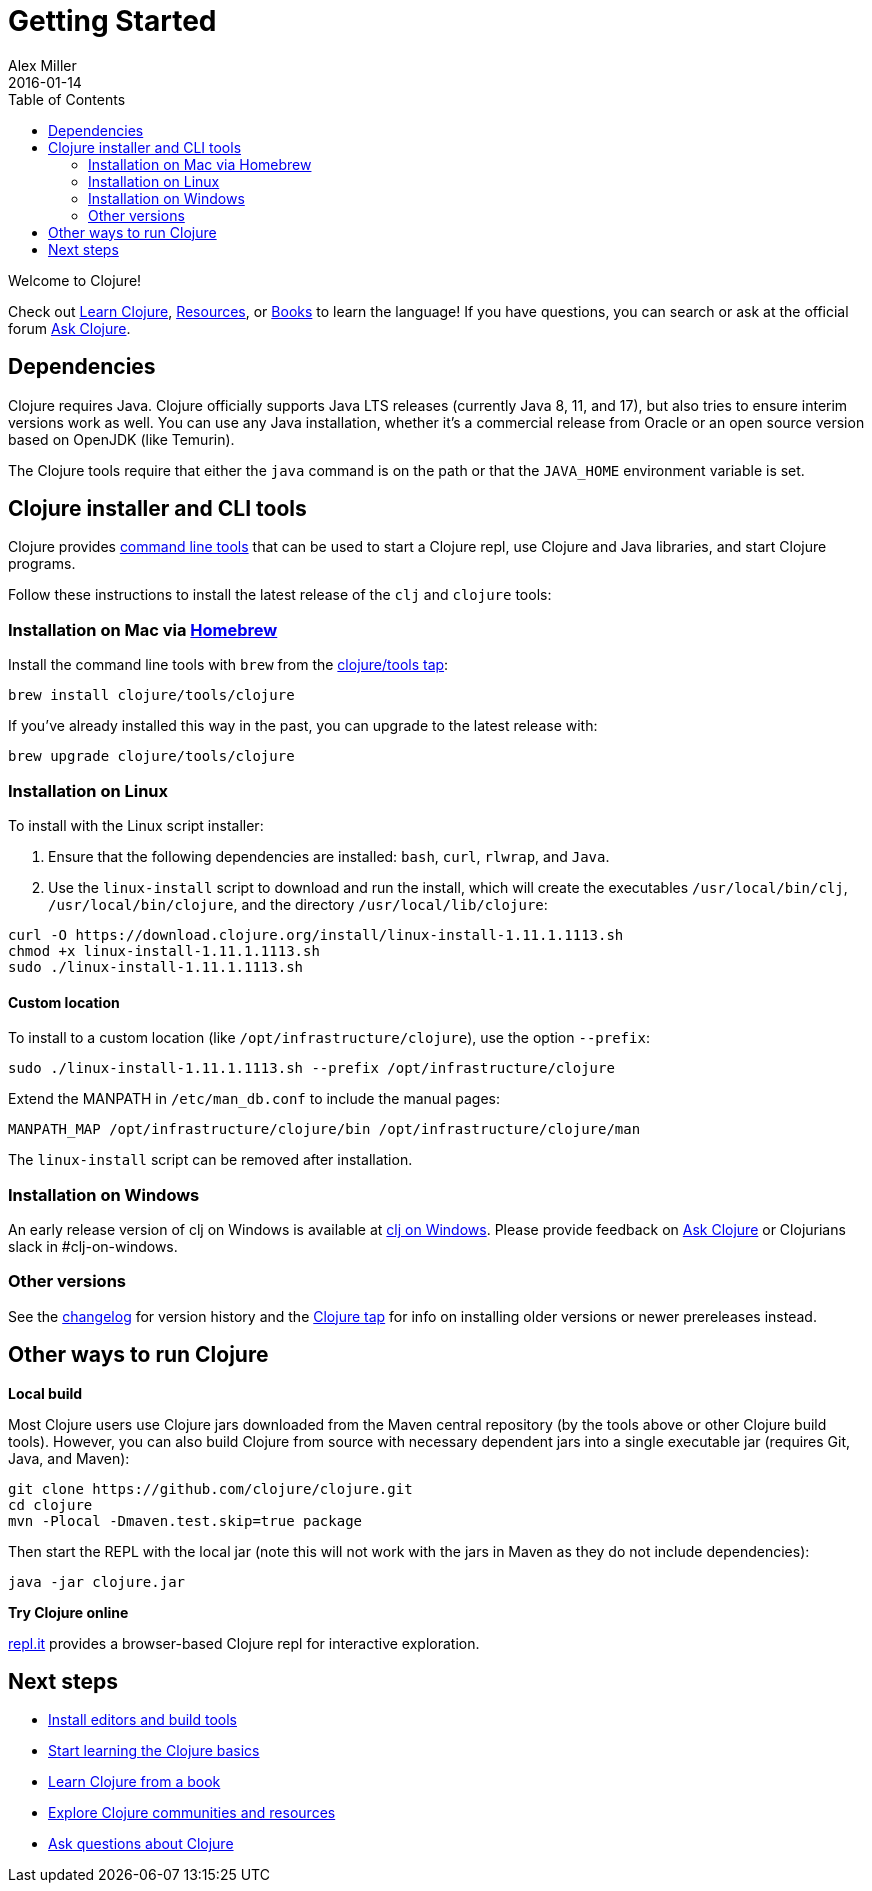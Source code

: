= Getting Started
Alex Miller
2016-01-14
:type: guides
:toc: macro
:icons: font

ifdef::env-github,env-browser[:outfilesuffix: .adoc]

toc::[]

Welcome to Clojure!

Check out <<learn/clojure#,Learn Clojure>>, <<xref/../../community/resources#,Resources>>, or <<xref/../../community/books#,Books>> to learn the language! If you have questions, you can search or ask at the official forum https://ask.clojure.org[Ask Clojure].

== Dependencies

Clojure requires Java. Clojure officially supports Java LTS releases (currently Java 8, 11, and 17), but also tries to ensure interim versions work as well. You can use any Java installation, whether it's a commercial release from Oracle or an open source version based on OpenJDK (like Temurin).

The Clojure tools require that either the `java` command is on the path or that the `JAVA_HOME` environment variable is set.

== Clojure installer and CLI tools

Clojure provides <<deps_and_cli#,command line tools>> that can be used to start a Clojure repl, use Clojure and Java libraries, and start Clojure programs. 

Follow these instructions to install the latest release of the `clj` and `clojure` tools:

=== Installation on Mac via https://brew.sh[Homebrew]

Install the command line tools with `brew` from the https://github.com/clojure/homebrew-tools[clojure/tools tap]:

[source,shell]
----
brew install clojure/tools/clojure
----

If you've already installed this way in the past, you can upgrade to the latest release with:

[source,shell]
----
brew upgrade clojure/tools/clojure
----

=== Installation on Linux

To install with the Linux script installer:

1. Ensure that the following dependencies are installed: `bash`, `curl`, `rlwrap`, and `Java`.
2. Use the `linux-install` script to download and run the install, which will create the executables `/usr/local/bin/clj`, `/usr/local/bin/clojure`, and the directory `/usr/local/lib/clojure`:

[source,shell]
----
curl -O https://download.clojure.org/install/linux-install-1.11.1.1113.sh
chmod +x linux-install-1.11.1.1113.sh
sudo ./linux-install-1.11.1.1113.sh
----

==== Custom location

To install to a custom location (like `/opt/infrastructure/clojure`), use the option `--prefix`:

[source,shell]
----
sudo ./linux-install-1.11.1.1113.sh --prefix /opt/infrastructure/clojure
----

Extend the MANPATH in `/etc/man_db.conf` to include the manual pages:

[source]
----
MANPATH_MAP /opt/infrastructure/clojure/bin /opt/infrastructure/clojure/man
----

The `linux-install` script can be removed after installation.

=== Installation on Windows

An early release version of clj on Windows is available at https://github.com/clojure/tools.deps.alpha/wiki/clj-on-Windows[clj on Windows].
Please provide feedback on https://ask.clojure.org[Ask Clojure] or Clojurians slack in #clj-on-windows.

=== Other versions

See the <<xref/../../releases/tools#,changelog>> for version history and the https://github.com/clojure/homebrew-tools[Clojure tap] for info on installing older versions or newer prereleases instead.


== Other ways to run Clojure

*Local build*

Most Clojure users use Clojure jars downloaded from the Maven central repository (by the tools above or other Clojure build tools). However, you can also build Clojure from source with necessary dependent jars into a single executable jar (requires Git, Java, and Maven):

[source,shell]
----
git clone https://github.com/clojure/clojure.git
cd clojure
mvn -Plocal -Dmaven.test.skip=true package
----

Then start the REPL with the local jar (note this will not work with the jars in Maven as they do not include dependencies):

[source,shell]
----
java -jar clojure.jar
----

*Try Clojure online*

https://repl.it/languages/clojure[repl.it] provides a browser-based Clojure repl for interactive exploration.

== Next steps

* <<xref/../../community/tools#,Install editors and build tools>>
* <<learn/clojure#,Start learning the Clojure basics>>
* <<xref/../../community/books#,Learn Clojure from a book>>
* <<xref/../../community/resources#,Explore Clojure communities and resources>>
* https://ask.clojure.org[Ask questions about Clojure]

